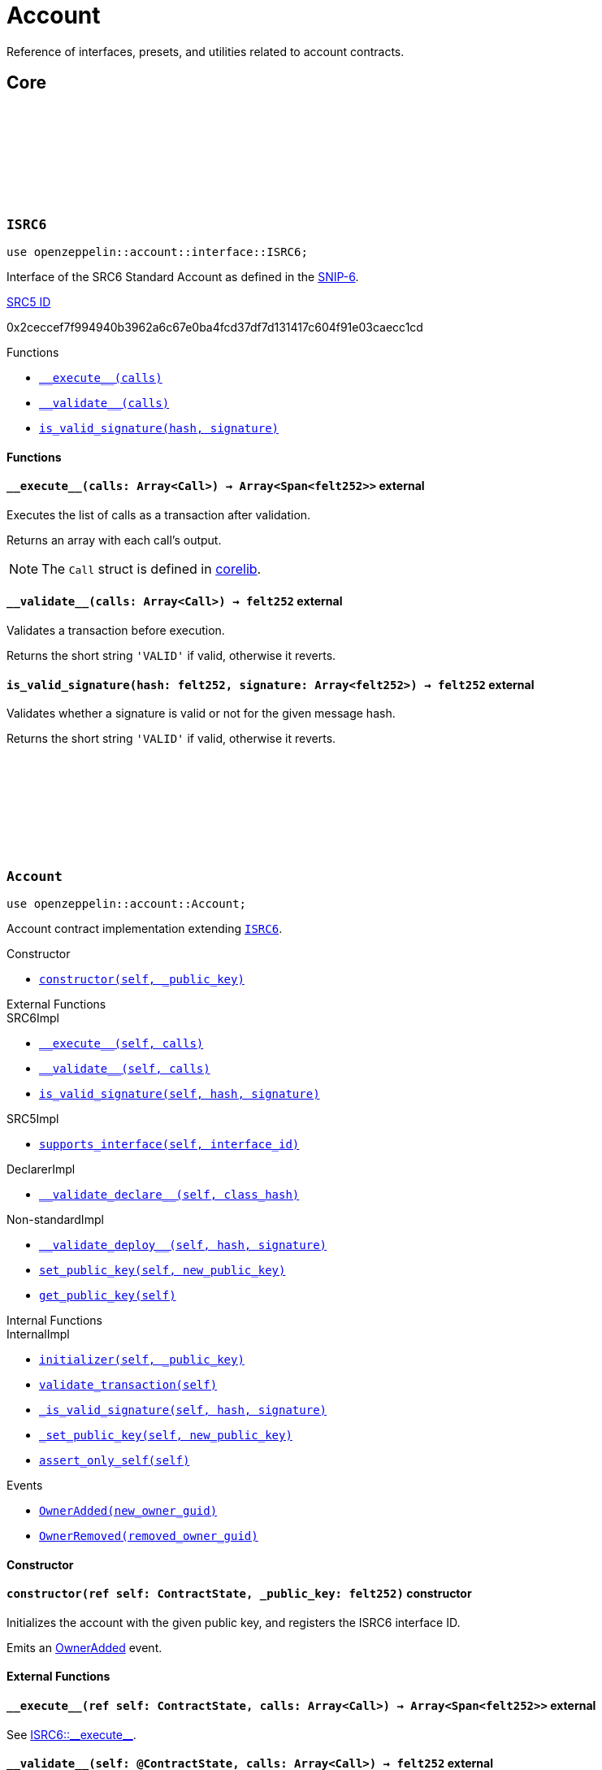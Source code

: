 :github-icon: pass:[<svg class="icon"><use href="#github-icon"/></svg>]
:snip6: https://github.com/ericnordelo/SNIPs/blob/feat/standard-account/SNIPS/snip-6.md[SNIP-6]
:inner-src5: xref:api/introspection.adoc#ISRC5[SRC5 ID]

= Account

Reference of interfaces, presets, and utilities related to account contracts.

== Core

[.contract]
[[ISRC6]]
=== `++ISRC6++` link:https://github.com/OpenZeppelin/cairo-contracts/blob/release-0.7.0/src/account/interface.cairo#L12[{github-icon},role=heading-link]

```javascript
use openzeppelin::account::interface::ISRC6;
```

Interface of the SRC6 Standard Account as defined in the {snip6}.

[.contract-index]
.{inner-src5}
--
0x2ceccef7f994940b3962a6c67e0ba4fcd37df7d131417c604f91e03caecc1cd
--

[.contract-index]
.Functions
--
* xref:#ISRC6-\\__execute__[`++__execute__(calls)++`]
* xref:#ISRC6-\\__validate__[`++__validate__(calls)++`]
* xref:#ISRC6-is_valid_signature[`++is_valid_signature(hash, signature)++`]
--

[#ISRC6-Functions]
==== Functions

[.contract-item]
[[ISRC6-__execute__]]
==== `[.contract-item-name]#++__execute__++#++(calls: Array<Call>) → Array<Span<felt252>>++` [.item-kind]#external#

Executes the list of calls as a transaction after validation.

Returns an array with each call's output.

NOTE: The `Call` struct is defined in https://github.com/starkware-libs/cairo/blob/main/corelib/src/starknet/account.cairo#L3[corelib].

[.contract-item]
[[ISRC6-__validate__]]
==== `[.contract-item-name]#++__validate__++#++(calls: Array<Call>) → felt252++` [.item-kind]#external#

Validates a transaction before execution.

Returns the short string `'VALID'` if valid, otherwise it reverts.

[.contract-item]
[[ISRC6-is_valid_signature]]
==== `[.contract-item-name]#++is_valid_signature++#++(hash: felt252, signature: Array<felt252>) → felt252++` [.item-kind]#external#

Validates whether a signature is valid or not for the given message hash.

Returns the short string `'VALID'` if valid, otherwise it reverts.

[.contract]
[[Account]]
=== `++Account++` link:https://github.com/OpenZeppelin/cairo-contracts/blob/release-0.7.0/src/account/account.cairo#L27[{github-icon},role=heading-link]

:OwnerAdded: xref:Account-OwnerAdded[OwnerAdded]
:OwnerRemoved: xref:Account-OwnerRemoved[OwnerRemoved]

```javascript
use openzeppelin::account::Account;
```
Account contract implementation extending xref:ISRC6[`ISRC6`].

[.contract-index]
.Constructor
--
* xref:#Account-constructor[`++constructor(self, _public_key)++`]
--

[.contract-index]
.External Functions
--
.SRC6Impl

* xref:#Account-\\__execute__[`++__execute__(self, calls)++`]
* xref:#Account-\\__validate__[`++__validate__(self, calls)++`]
* xref:#Account-is_valid_signature[`++is_valid_signature(self, hash, signature)++`]

.SRC5Impl

* xref:#Account-supports_interface[`++supports_interface(self, interface_id)++`]

.DeclarerImpl

* xref:#Account-\\__validate_declare__[`++__validate_declare__(self, class_hash)++`]

.Non-standardImpl
* xref:#Account-\\__validate_deploy__[`++__validate_deploy__(self, hash, signature)++`]
* xref:#Account-set_public_key[`++set_public_key(self, new_public_key)++`]
* xref:#Account-get_public_key[`++get_public_key(self)++`]
--

[.contract-index]
.Internal Functions
--
.InternalImpl

* xref:#Account-initializer[`++initializer(self, _public_key)++`]
* xref:#Account-validate_transaction[`++validate_transaction(self)++`]
* xref:#Account-_is_valid_signature[`++_is_valid_signature(self, hash, signature)++`]
* xref:#Account-_set_public_key[`++_set_public_key(self, new_public_key)++`]
* xref:#Account-assert_only_self[`++assert_only_self(self)++`]
--

[.contract-index]
.Events
--
* xref:#Account-OwnerAdded[`++OwnerAdded(new_owner_guid)++`]
* xref:#Account-OwnerRemoved[`++OwnerRemoved(removed_owner_guid)++`]
--

[#Account-Constructor]
==== Constructor

[.contract-item]
[[Account-constructor]]
==== `[.contract-item-name]#++constructor++#++(ref self: ContractState, _public_key: felt252)++` [.item-kind]#constructor#

Initializes the account with the given public key, and registers the ISRC6 interface ID.

Emits an {OwnerAdded} event.

[#Account-External-Functions]
==== External Functions

[.contract-item]
[[Account-__execute__]]
==== `[.contract-item-name]#++__execute__++#++(ref self: ContractState, calls: Array<Call>) → Array<Span<felt252>>++` [.item-kind]#external#

See xref:ISRC6-\\__execute__[ISRC6::\\__execute__].

[.contract-item]
[[Account-__validate__]]
==== `[.contract-item-name]#++__validate__++#++(self: @ContractState, calls: Array<Call>) → felt252++` [.item-kind]#external#

See xref:ISRC6-\\__validate__[ISRC6::\\__validate__].

[.contract-item]
[[Account-is_valid_signature]]
==== `[.contract-item-name]#++is_valid_signature++#++(self: @ContractState, hash: felt252, signature: Array<felt252>) → felt252++` [.item-kind]#external#

See xref:ISRC6-is_valid_signature[ISRC6::is_valid_signature].

[.contract-item]
[[Account-supports_interface]]
==== `[.contract-item-name]#++supports_interface++#++(self: @ContractState, interface_id: felt252) → bool++` [.item-kind]#external#

See xref:api/introspection.adoc#ISRC5-supports_interface[ISRC5::supports_interface].

[.contract-item]
[[Account-__validate_declare__]]
==== `[.contract-item-name]#++__validate_declare__++#++(self: @ContractState, class_hash: felt252) → felt252++` [.item-kind]#external#

Validates a https://docs.starknet.io/documentation/architecture_and_concepts/Network_Architecture/Blocks/transactions/#declare-transaction[`Declare` transaction].

Returns the short string `'VALID'` if valid, otherwise it reverts.

[.contract-item]
[[Account-__validate_deploy__]]
==== `[.contract-item-name]#++__validate_deploy__++#++(self: @ContractState, class_hash: felt252, contract_address_salt: felt252, _public_key: felt252) → felt252++` [.item-kind]#external#

Validates a https://docs.starknet.io/documentation/architecture_and_concepts/Network_Architecture/Blocks/transactions/#deploy_account_transaction[`DeployAccount` transaction].
See xref:/guides/deployment.adoc[Counterfactual deployments].

Returns the short string `'VALID'` if valid, otherwise it reverts.

[.contract-item]
[[Account-set_public_key]]
==== `[.contract-item-name]#++set_public_key++#++(ref self: ContractState, new_public_key: felt252)++` [.item-kind]#external#

Sets a new public key for the account. Only accesible by the account calling itself through `\\__execute__`.

Emits both an {OwnerRemoved} and an {OwnerAdded} event.

[.contract-item]
[[Account-get_public_key]]
==== `[.contract-item-name]#++get_public_key++#++(self: @ContractState)++ → felt252` [.item-kind]#external#

Returns the current public key of the account.

[#Account-Internal-Functions]
==== Internal Functions

[.contract-item]
[[Account-initializer]]
==== `[.contract-item-name]#++initializer++#++(ref self: ContractState, _public_key: felt252)++` [.item-kind]#internal#

Initializes the account with the given public key, and registers the ISRC6 interface ID.

Emits an {OwnerAdded} event.

[.contract-item]
[[Account-validate_transaction]]
==== `[.contract-item-name]#++validate_transaction++#++(self: @ContractState)++ → felt252` [.item-kind]#internal#

Validates a transaction signature from the
https://github.com/starkware-libs/cairo/blob/main/corelib/src/starknet/info.cairo#L61[global context].

Returns the short string `'VALID'` if valid, otherwise it reverts.

[.contract-item]
[[Account-_is_valid_signature]]
==== `[.contract-item-name]#++_is_valid_signature++#++(self: @ContractState, hash: felt252, signature: Span<felt252>)++ → bool` [.item-kind]#internal#

Validates the provided `signature` for the `hash`, using the account current public key.

[.contract-item]
[[Account-_set_public_key]]
==== `[.contract-item-name]#++_set_public_key++#++(ref self: ContractState, new_public_key: felt252)++` [.item-kind]#internal#

Set the public key without validating the caller.

Emits an {OwnerAdded} event.

CAUTION: The usage of this method outside the `set_public_key` function is discouraged.

[.contract-item]
[[Account-assert_only_self]]
==== `[.contract-item-name]#++assert_only_self++#++(self: @ContractState)++` [.item-kind]#internal#

Validates that the caller is the account itself. Otherwise it reverts.

[#Account-Events]
==== Events

[.contract-item]
[[Account-OwnerAdded]]
==== `[.contract-item-name]#++OwnerAdded++#++(new_owner_guid: felt252)++` [.item-kind]#event#

Emitted when a `public_key` is added.

[.contract-item]
[[Account-OwnerRemoved]]
==== `[.contract-item-name]#++OwnerRemoved++#++(removed_owner_guid: felt252)++` [.item-kind]#event#

Emitted when a `public_key` is removed.
